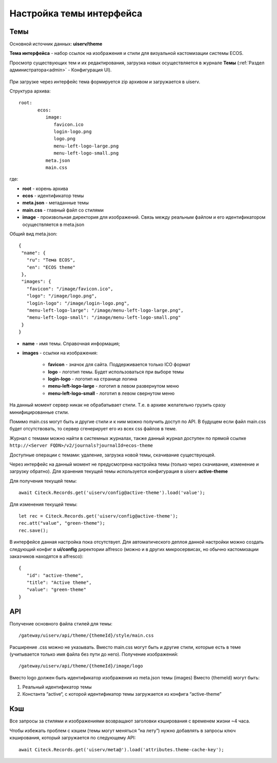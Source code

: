 .. _intrface_themes:

Настройка темы интерфейса
============================

Темы
----
Основной источник данных: **uiserv/theme**

**Тема интерфейса** - набор ссылок на изображения и стили для визуальной кастомизации системы ECOS.

Просмотр существующих тем и их редактирования, загрузка новых осуществляется в журнале **Темы**  (:ref:`Раздел администратора<admin>` - Конфигурация UI).

 .. image:: _static/themes/theme_1.png
       :width: 700
       :align: center

При загрузке через интерфейс тема формируется zip архивом и загружается в uiserv. 

Структура архива::

 root:
	ecos:
	   image:
	      favicon.ico
	      login-logo.png
	      logo.png
	      menu-left-logo-large.png
	      menu-left-logo-small.png 
	   meta.json
	   main.css

где:

* **root** - корень архива
* **ecos** -  идентификатор темы
* **meta.json** - метаданные темы
* **main.css** - главный файл со стилями
* **image** - произвольная директория для изображений. Связь между реальным файлом и его идентификатором осуществляется в meta.json

Общий вид meta.json::

 {
  "name": {
    "ru": "Тема ECOS",
    "en": "ECOS theme"
  },
  "images": {
    "favicon": "/image/favicon.ico",
    "logo": "/image/logo.png",
    "login-logo": "/image/login-logo.png",
    "menu-left-logo-large": "/image/menu-left-logo-large.png",
    "menu-left-logo-small": "/image/menu-left-logo-small.png"
  }
 }

* **name** - имя темы. Справочная информация;
* **images** - ссылки на изображения:

    * **favicon** - значок для сайта. Поддерживается только ICO формат
    * **logo** - логотип темы. Будет использоваться при выборе темы
    * **login-logo** - логотип на странице логина
    * **menu-left-logo-large** - логотип в левом развернутом меню
    * **menu-left-logo-small** - логотип в левом свернутом меню
 
На данный момент сервер никак не обрабатывает стили. Т.е. в архиве желательно грузить сразу минифицированные стили.

Помимо main.css могут быть и другие стили и к ним можно получить доступ по API. В будущем если файл main.css будет отсутствовать, то сервер сгенерирует его из всех css файлов в теме.

Журнал с темами можно найти в системных журналах, также данный журнал доступен по прямой ссылке ``http://<Server FQDN>/v2/journals?journalId=ecos-theme``

Доступные операции с темами: удаление, загрузка новой темы, скачивание существующей.

Через интерфейс на данный момент не предусмотрена настройка темы (только через скачивание, изменение и загрузку обратно).
Для хранения текущей темы используется конфигурация в uiserv **active-theme**

Для получения текущей темы::

 await Citeck.Records.get('uiserv/config@active-theme').load('value');

Для изменения текущей темы::

 let rec = Citeck.Records.get('uiserv/config@active-theme');
 rec.att("value", "green-theme");
 rec.save();

В интерфейсе данная настройка пока отсутствует. Для автоматического деплоя данной настройки можно создать следующий конфиг в **ui/config** директории alfresco (можно и в других микросервисах, но обычно кастомизации заказчиков находятся в alfresco)::

 {
    "id": "active-theme",
    "title": "Active theme",
    "value": "green-theme"
 }

API
----

Получение основного файла стилей для темы::

 /gateway/uiserv/api/theme/{themeId}/style/main.css

Расширение .css можно не указывать. Вместо main.css могут быть и другие стили, которые есть в теме (учитывается только имя файла без пути до него).
Получение изображений::

 /gateway/uiserv/api/theme/{themeId}/image/logo

Вместо logo должен быть идентификатор изображения из meta.json темы (images)
Вместо {themeId} могут быть:

1. Реальный идентификатор темы
2. Константа “active“, с которой идентификатор темы загружается из конфига “active-theme”

Кэш
---

Все запросы за стилями и изображениями возвращают заголовки кэширования с временем жизни ~4 часа.

Чтобы избежать проблем с кэшем (темы могут меняться “на лету”) нужно добавлять в запросы ключ кэширования, который загружается по следующему API::

 await Citeck.Records.get('uiserv/meta@').load('attributes.theme-cache-key');
